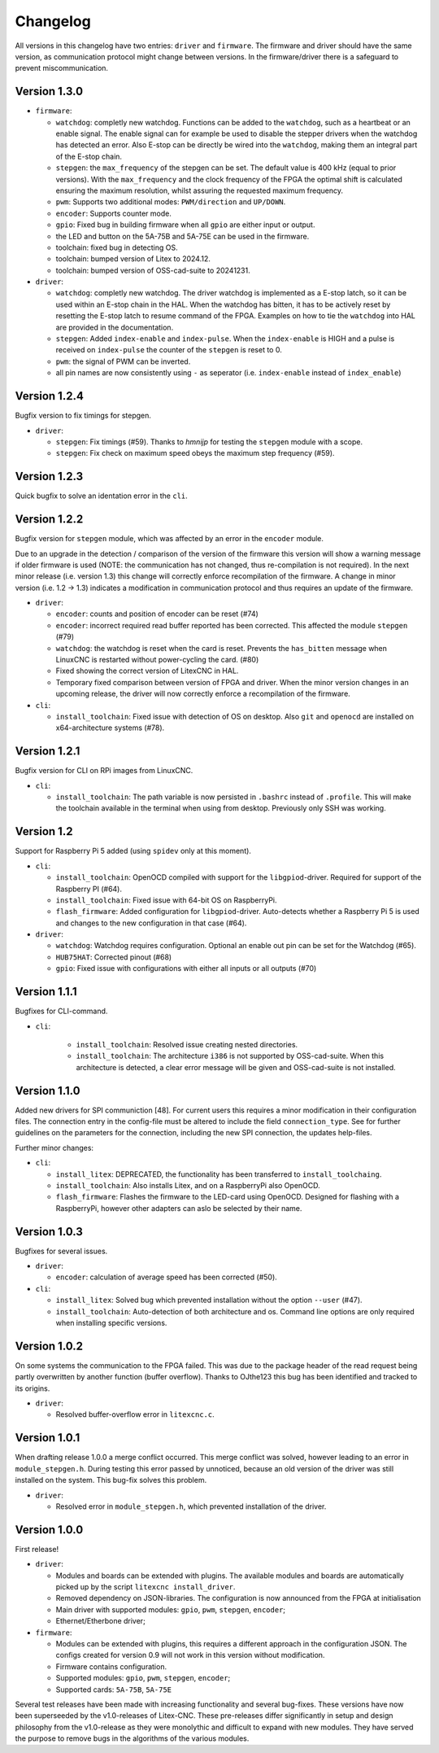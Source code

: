 =========
Changelog
=========

All versions in this changelog have two entries: ``driver`` and ``firmware``. The firmware and driver should
have the same version, as communication protocol might change between versions. In the firmware/driver there
is a safeguard to prevent miscommunication.


Version 1.3.0
=============

.. info::
  For this version the configuration file has to be changed. The section ``watchdog: {}`` has been expanded
  with extra functions. See: `watchdog documentation <https://litex-cnc.readthedocs.io/en/latest/modules/watchdog.html>`_ 


* ``firmware``:

  * ``watchdog``: completly new watchdog. Functions can be added to the ``watchdog``, such as a heartbeat or
    an enable signal. The enable signal can for example be used to disable the stepper drivers when the watchdog
    has detected an error. Also E-stop can be directly be wired into the ``watchdog``, making them an integral
    part of the E-stop chain.
  * ``stepgen``: the ``max_frequency`` of the stepgen can be set. The default value is 400 kHz (equal to prior
    versions). With the ``max_frequency`` and the clock frequency of the FPGA the optimal shift is calculated
    ensuring the maximum resolution, whilst assuring the requested maximum frequency. 
  * ``pwm``: Supports two additional modes: ``PWM/direction`` and ``UP/DOWN``.
  * ``encoder``: Supports counter mode.
  * ``gpio``: Fixed bug in building firmware when all ``gpio`` are either input or output.
  * the LED and button on the 5A-75B and 5A-75E can be used in the firmware.
  * toolchain: fixed bug in detecting OS.
  * toolchain: bumped version of Litex to 2024.12.
  * toolchain: bumped version of OSS-cad-suite to 20241231.

* ``driver``:

  * ``watchdog``:  completly new watchdog. The driver watchdog is implemented as a E-stop latch, so it can be used
    within an E-stop chain in the HAL. When the watchdog has bitten, it has to be actively reset by resetting the
    E-stop latch to resume command of the FPGA. Examples on how to tie the ``watchdog`` into HAL are provided in the
    documentation.
  * ``stepgen``: Added ``index-enable`` and ``index-pulse``. When the ``index-enable`` is HIGH and a pulse is received
    on ``index-pulse`` the counter of the ``stepgen`` is reset to 0.
  * ``pwm``: the signal of PWM can be inverted.
  * all pin names are now consistently using ``-`` as seperator (i.e. ``index-enable`` instead of ``index_enable``)

Version 1.2.4
=============

Bugfix version to fix timings for stepgen.

* ``driver``:

  * ``stepgen``: Fix timings (#59). Thanks to *hmnijp* for testing the ``stepgen`` module with a scope.
  * ``stepgen``: Fix check on maximum speed obeys the maximum step frequency (#59).


Version 1.2.3
=============

Quick bugfix to solve an identation error in the ``cli``. 

Version 1.2.2
=============

Bugfix version for ``stepgen`` module, which was affected by an error in the ``encoder`` module. 

Due to an upgrade in the detection / comparison of the version of the firmware this version will show a 
warning message if older firmware is used (NOTE: the communication has not changed, thus re-compilation is
not required). In the next minor release (i.e. version 1.3) this change will correctly enforce recompilation
of the firmware. A change in minor version (i.e. 1.2 -> 1.3) indicates a modification in communication
protocol and thus requires an update of the firmware.

* ``driver``:

  * ``encoder``: counts and position of encoder can be reset (#74)
  * ``encoder``: incorrect required read buffer reported has been corrected. This affected the module ``stepgen`` (#79)
  * ``watchdog``: the watchdog is reset when the card is reset. Prevents the ``has_bitten`` message when LinuxCNC
    is restarted without power-cycling the card. (#80)
  * Fixed showing the correct version of LitexCNC in HAL.
  * Temporary fixed comparison between version of FPGA and driver. When the minor version changes in an upcoming
    release, the driver will now correctly enforce a recompilation of the firmware.

* ``cli``:

  * ``install_toolchain``: Fixed issue with detection of OS on desktop. Also ``git`` and ``openocd`` are installed
    on x64-architecture systems (#78).


Version 1.2.1
=============

Bugfix version for CLI on RPi images from LinuxCNC.

* ``cli``:

  * ``install_toolchain``: The path variable is now persisted in ``.bashrc`` instead of ``.profile``. This will
    make the toolchain available in the terminal when using from desktop. Previously only SSH was working.

Version 1.2
===========

Support for Raspberry Pi 5 added (using ``spidev`` only at this moment).

.. info::
  For this version the configuration file has to be changed. The section ``watchdog: {}`` has to be
  added to the configuration in order to compile the firmware. Optionally, one can specify an enable
  out pin. See for more information the `watchdog documentation <https://litex-cnc.readthedocs.io/en/latest/modules/watchdog.html>`_ 

* ``cli``:

  * ``install_toolchain``: OpenOCD compiled with support for the  ``libgpiod``-driver. Required for support
    of the Raspberry PI (#64).
  * ``install_toolchain``: Fixed issue with 64-bit OS on RaspberryPi.
  * ``flash_firmware``: Added configuration for ``libgpiod``-driver. Auto-detects whether a Raspberry Pi 5 is
    used and changes to the new configuration in that case (#64).

* ``driver``:

  * ``watchdog``: Watchdog requires configuration. Optional an enable out pin can be set for the Watchdog (#65).
  * ``HUB75HAT``: Corrected pinout (#68)
  * ``gpio``: Fixed issue with configurations with either all inputs or all outputs (#70)


Version 1.1.1
=============

Bugfixes for CLI-command.

* ``cli``:

    * ``install_toolchain``: Resolved issue creating nested directories.
    * ``install_toolchain``: The architecture ``i386`` is not supported by OSS-cad-suite. When this
      architecture is detected, a clear error message will be given and OSS-cad-suite is not
      installed.


Version 1.1.0
=============

Added new drivers for SPI communiction [48]. For current users this requires a minor modification in their
configuration files. The connection entry in the config-file must be altered to include the field ``connection_type``.
See for further guidelines on the parameters for the connection, including the new SPI connection, the
updates help-files.

Further minor changes:

* ``cli``:

  * ``install_litex``: DEPRECATED, the functionality has been transferred to ``install_toolchaing``.
  * ``install_toolchain``: Also installs Litex, and on a RaspberryPi also OpenOCD.
  * ``flash_firmware``: Flashes the firmware to the LED-card using OpenOCD. Designed for flashing
    with a RaspberryPi, however other adapters can aslo be selected by their name.

Version 1.0.3
=============

Bugfixes for several issues.

* ``driver``:

  * ``encoder``: calculation of average speed has been corrected (#50).

* ``cli``:

  * ``install_litex``: Solved bug which prevented installation without the option ``--user`` (#47).
  * ``install_toolchain``: Auto-detection of both architecture and os. Command line options
    are only required when installing specific versions.

Version 1.0.2
=============

On some systems the communication to the FPGA failed. This was due to the package header of the read request
being partly overwritten by another function (buffer overflow). Thanks to OJthe123 this bug has been identified
and tracked to its origins.

* ``driver``:

  * Resolved buffer-overflow error in ``litexcnc.c``.

Version 1.0.1
=============

When drafting release 1.0.0 a merge conflict occurred. This merge conflict was solved, however leading to an error
in ``module_stepgen.h``. During testing this error passed by unnoticed, because an old version of the driver
was still installed on the system. This bug-fix solves this problem.

* ``driver``:

  * Resolved error in ``module_stepgen.h``, which prevented installation of the driver.

Version 1.0.0
=============

First release!

* ``driver``:

  * Modules and boards can be extended with plugins. The available modules and boards are automatically picked up
    by the script ``litexcnc install_driver``.
  * Removed dependency on JSON-libraries. The configuration is now announced from the FPGA at initialisation
  * Main driver with supported modules: ``gpio``, ``pwm``, ``stepgen``, ``encoder``;
  * Ethernet/Etherbone driver;

* ``firmware``:

  * Modules can be extended with plugins, this requires a different approach in the configuration JSON. The configs 
    created for version 0.9 will not work in this version without modification.
  * Firmware contains configuration.
  * Supported modules: ``gpio``, ``pwm``, ``stepgen``, ``encoder``;
  * Supported cards: ``5A-75B``, ``5A-75E``

Several test releases have been made with increasing functionality and several bug-fixes. These versions have
now been superseeded by the v1.0-releases of Litex-CNC. These pre-releases differ significantly in setup and 
design philosophy from the v1.0-release as they were monolythic and difficult to expand with new modules. They
have served the purpose to remove bugs in the algorithms of the various modules.
